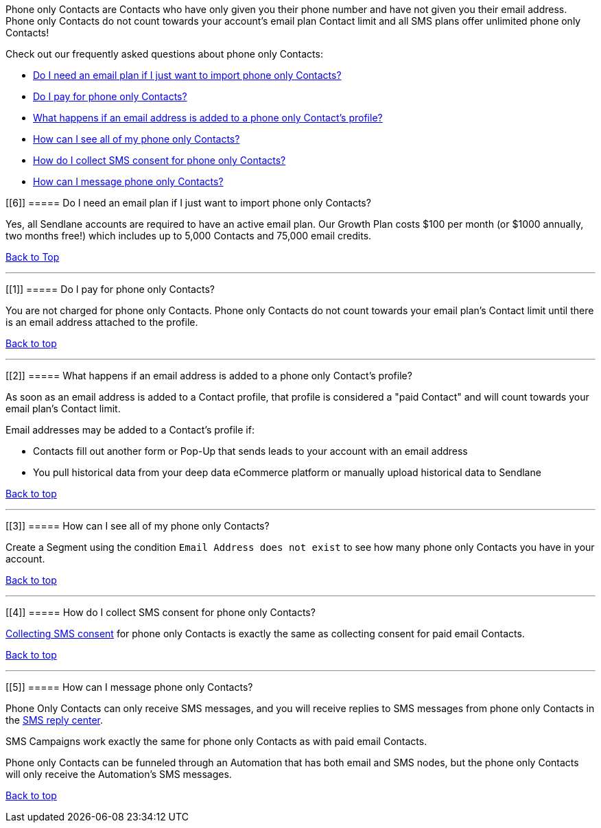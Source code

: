 Phone only Contacts are Contacts who have only given you their phone
number and have not given you their email address. Phone only Contacts
do not count towards your account’s email plan Contact limit and all SMS
plans offer unlimited phone only Contacts!

Check out our frequently asked questions about phone only Contacts:

* link:#6[Do I need an email plan if I just want to import phone only
Contacts?]
* link:#1[Do I pay for phone only Contacts?]
* link:#2[What happens if an email address is added to a phone only
Contact's profile?]
* link:#3[How can I see all of my phone only Contacts?]
* link:#4[How do I collect SMS consent for phone only Contacts?]
* link:#5[How can I message phone only Contacts?]

[[6]]
===== Do I need an email plan if I just want to import phone only Contacts?

Yes, all Sendlane accounts are required to have an active email plan.
Our Growth Plan costs $100 per month (or $1000 annually, two months
free!) which includes up to 5,000 Contacts and 75,000 email credits.

link:#top[Back to Top]

'''''

[[1]]
===== Do I pay for phone only Contacts?

You are not charged for phone only Contacts. Phone only Contacts do not
count towards your email plan’s Contact limit until there is an email
address attached to the profile.

link:#top[Back to top]

'''''

[[2]]
===== What happens if an email address is added to a phone only Contact's profile?

As soon as an email address is added to a Contact profile, that profile
is considered a "paid Contact" and will count towards your email plan's
Contact limit.

Email addresses may be added to a Contact's profile if:

* Contacts fill out another form or Pop-Up that sends leads to your
account with an email address
* You pull historical data from your deep data eCommerce platform or
manually upload historical data to Sendlane

link:#top[Back to top]

'''''

[[3]]
===== How can I see all of my phone only Contacts?

Create a Segment using the condition `+Email Address does not exist+` to
see how many phone only Contacts you have in your account.

link:#top[Back to top]

'''''

[[4]]
===== How do I collect SMS consent for phone only Contacts?

https://help.sendlane.com/search?collectionId=5cd312fa2c7d3a177d6e8301&query=collectingconsent[Collecting
SMS consent] for phone only Contacts is exactly the same as collecting
consent for paid email Contacts.

link:#top[Back to top]

'''''

[[5]]
===== How can I message phone only Contacts?

Phone Only Contacts can only receive SMS messages, and you will receive
replies to SMS messages from phone only Contacts in the
https://help.sendlane.com/article/464-sms-reply-center[SMS reply
center].

SMS Campaigns work exactly the same for phone only Contacts as with paid
email Contacts. 

Phone only Contacts can be funneled through an Automation that has both
email and SMS nodes, but the phone only Contacts will only receive the
Automation’s SMS messages.

link:#top[Back to top]
